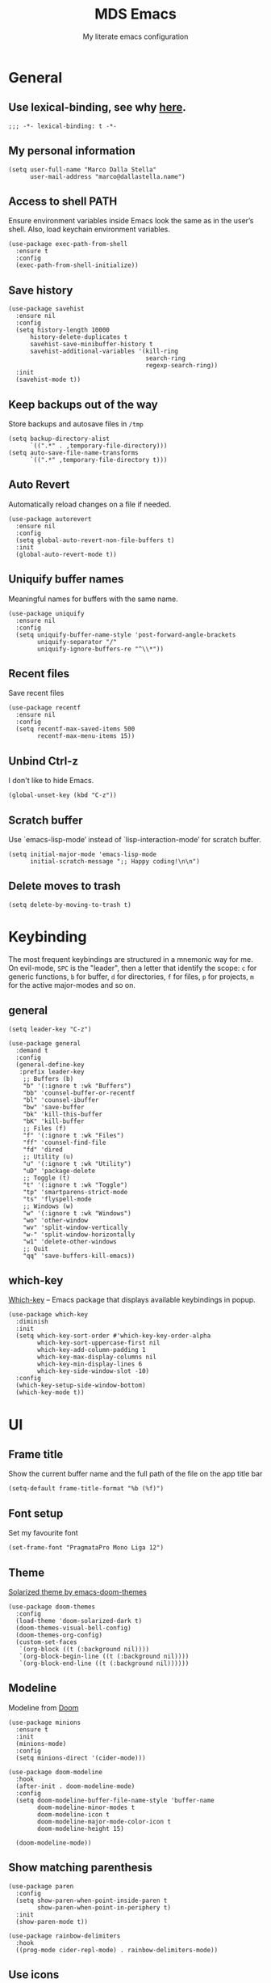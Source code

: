 #+title: MDS Emacs
#+subtitle: My literate emacs configuration
#+property: header-args :results silent :comments no
#+startup: fold

* General
** Use lexical-binding, see why [[https://www.gnu.org/software/emacs/manual/html_node/elisp/Lexical-Binding.html][here]].
   #+begin_src elisp
     ;;; -*- lexical-binding: t -*-
   #+end_src
** My personal information
   #+begin_src elisp
     (setq user-full-name "Marco Dalla Stella"
           user-mail-address "marco@dallastella.name")
   #+end_src
** Access to shell PATH
   Ensure environment variables inside Emacs look the same as in the
   user’s shell. Also, load keychain environment variables.
   #+begin_src elisp
     (use-package exec-path-from-shell
       :ensure t
       :config
       (exec-path-from-shell-initialize))
   #+end_src
** Save history
   #+begin_src elisp
     (use-package savehist
       :ensure nil
       :config
       (setq history-length 10000
           history-delete-duplicates t
           savehist-save-minibuffer-history t
           savehist-additional-variables '(kill-ring
                                           search-ring
                                           regexp-search-ring))
       :init
       (savehist-mode t))
   #+end_src
** Keep backups out of the way
   Store backups and autosave files in ~/tmp~
   #+begin_src elisp
     (setq backup-directory-alist
           `((".*" . ,temporary-file-directory)))
     (setq auto-save-file-name-transforms
           `((".*" ,temporary-file-directory t)))
   #+end_src
** Auto Revert
   Automatically reload changes on a file if needed.
   #+begin_src elisp
     (use-package autorevert
       :ensure nil
       :config
       (setq global-auto-revert-non-file-buffers t)
       :init
       (global-auto-revert-mode t))
   #+end_src
** Uniquify buffer names
   Meaningful names for buffers with the same name.
   #+begin_src elisp
     (use-package uniquify
       :ensure nil
       :config
       (setq uniquify-buffer-name-style 'post-forward-angle-brackets
             uniquify-separator "/"
             uniquify-ignore-buffers-re "^\\*"))
   #+end_src
** Recent files
   Save recent files
   #+begin_src elisp
     (use-package recentf
       :ensure nil
       :config
       (setq recentf-max-saved-items 500
             recentf-max-menu-items 15))
   #+end_src
** Unbind Ctrl-z
   I don't like to hide Emacs.
   #+begin_src elisp
     (global-unset-key (kbd "C-z"))
   #+end_src
** Scratch buffer
   Use `emacs-lisp-mode’ instead of `lisp-interaction-mode’ for scratch buffer.
   #+begin_src elisp
     (setq initial-major-mode 'emacs-lisp-mode
           initial-scratch-message ";; Happy coding!\n\n")
   #+end_src
** Delete moves to trash
   #+begin_src elisp
     (setq delete-by-moving-to-trash t)
   #+end_src


* Keybinding
  The most frequent keybindings are structured in a mnemonic way for
  me. On evil-mode, ~SPC~ is the "leader", then a letter that identify
  the scope: ~c~ for generic functions, ~b~ for buffer, ~d~ for directories,
  ~f~ for files, ~p~ for projects, ~m~ for the active major-modes and so
  on.
** general
   #+begin_src elisp
     (setq leader-key "C-z")

     (use-package general
       :demand t
       :config
       (general-define-key
        :prefix leader-key
         ;; Buffers (b)
         "b" '(:ignore t :wk "Buffers")
         "bb" 'counsel-buffer-or-recentf
         "bl" 'counsel-ibuffer
         "bw" 'save-buffer
         "bk" 'kill-this-buffer
         "bK" 'kill-buffer
         ;; Files (f)
         "f" '(:ignore t :wk "Files")
         "ff" 'counsel-find-file
         "fd" 'dired
         ;; Utility (u)
         "u" '(:ignore t :wk "Utility")
         "uD" 'package-delete
         ;; Toggle (t)
         "t" '(:ignore t :wk "Toggle")
         "tp" 'smartparens-strict-mode
         "ts" 'flyspell-mode
         ;; Windows (w)
         "w" '(:ignore t :wk "Windows")
         "wo" 'other-window
         "wv" 'split-window-vertically
         "w-" 'split-window-horizontally
         "w1" 'delete-other-windows
         ;; Quit
         "qq" 'save-buffers-kill-emacs))
   #+end_src

** which-key
   [[https://github.com/justbur/emacs-which-key][Which-key]] – Emacs package that displays available keybindings in popup.
   #+begin_src elisp
     (use-package which-key
       :diminish
       :init
       (setq which-key-sort-order #'which-key-key-order-alpha
             which-key-sort-uppercase-first nil
             which-key-add-column-padding 1
             which-key-max-display-columns nil
             which-key-min-display-lines 6
             which-key-side-window-slot -10)
       :config
       (which-key-setup-side-window-bottom)
       (which-key-mode t))
   #+end_src


* UI
** Frame title
   Show the current buffer name and the full path of the file on the app title bar
   #+begin_src elisp
     (setq-default frame-title-format "%b (%f)")
   #+end_src
** Font setup
   Set my favourite font
   #+begin_src elisp
     (set-frame-font "PragmataPro Mono Liga 12")
   #+end_src
** Theme
   [[https://github.com/hlissner/emacs-doom-themes][Solarized theme by emacs-doom-themes]]
   #+begin_src elisp
     (use-package doom-themes
       :config
       (load-theme 'doom-solarized-dark t)
       (doom-themes-visual-bell-config)
       (doom-themes-org-config)
       (custom-set-faces
        `(org-block ((t (:background nil))))
        `(org-block-begin-line ((t (:background nil))))
        `(org-block-end-line ((t (:background nil))))))
   #+end_src
** Modeline
   Modeline from [[https://github.com/seagle0128/doom-modeline][Doom]]
   #+begin_src elisp
     (use-package minions
       :ensure t
       :init
       (minions-mode)
       :config
       (setq minions-direct '(cider-mode)))

     (use-package doom-modeline
       :hook
       (after-init . doom-modeline-mode)
       :config
       (setq doom-modeline-buffer-file-name-style 'buffer-name
             doom-modeline-minor-modes t
             doom-modeline-icon t
             doom-modeline-major-mode-color-icon t
             doom-modeline-height 15)

       (doom-modeline-mode))
   #+end_src
** Show matching parenthesis
   #+begin_src elisp
     (use-package paren
       :config
       (setq show-paren-when-point-inside-paren t
             show-paren-when-point-in-periphery t)
       :init
       (show-paren-mode t))

     (use-package rainbow-delimiters
       :hook
       ((prog-mode cider-repl-mode) . rainbow-delimiters-mode))
   #+end_src
** Use icons
   [[https://github.com/domtronn/all-the-icons.el][all-the-icons.el]]: A utility package to collect various Icon Fonts
   and propertize them within Emacs.
   #+begin_src elisp
     (use-package all-the-icons)

     (use-package all-the-icons-ivy-rich
       :init
       (all-the-icons-ivy-rich-mode 1))
   #+end_src
** Increase line-spacing
   #+begin_src elisp
     (setq-default line-spacing 0.2)
   #+end_src
** Highlight indent
   [[https://github.com/DarthFennec/highlight-indent-guides][Highlight Indent Guides]]: highlights indentation levels.
   #+begin_src elisp
     (use-package highlight-indent-guides
       :hook
       (prog-mode . highlight-indent-guides-mode)
       :config
       (setq highlight-indent-guides-method 'bitmap
             highlight-indent-guides-responsive 'top
             highlight-indent-guides-delay 0))
   #+end_src
** Prettify symbols
   #+begin_src elisp
     (global-prettify-symbols-mode t)
   #+end_src
** Window margins
   I like to have some space on the left and right edge of the window.
   #+begin_src emacs-lisp :results output silent
     (setq-default left-margin-width 4
                   right-margin-width 4)
     (set-fringe-mode 10)
   #+end_src


* Editing
** UTF-8 by default
   #+begin_src elisp
     (set-charset-priority 'unicode)
   #+end_src
** Use ALWAYS spaces to indent, NEVER tabs
   #+begin_src elisp
     (setq-default indent-tabs-mode nil           ; Never use tabs
                   tab-always-indent 'complete    ; Indent or complete
                   tab-width 4                    ; Show eventual tabs as 4 spaces
                   evil-shift-width tab-width)    ; Same for < and > for evil-mode
   #+end_src
** Newline at the end of a file
   #+begin_src elisp
     (setq require-final-newline t)
   #+end_src
** Delete/replace current selection
   #+begin_src elisp
     (delete-selection-mode t)
   #+end_src
** Deal with whitespaces
   #+begin_src elisp
     (use-package whitespace
       :ensure nil
       :hook
       (before-save . whitespace-cleanup)
       :config
       (setq whitespace-line-column nil))
   #+end_src
** Direnv
   Direnv integration with Emacs
   #+begin_src elisp
     (use-package direnv
       :general
       (:prefix leader-key
                "ud" '(:ignore t :wk "Direnv")
                "uda" '(direnv-allow :wk "Direnv allow"))
       :config
       (direnv-mode))
   #+end_src
** Avy zap
   Zap to char using avy.
   #+begin_src elisp
     (use-package avy-zap
       :general
       (:prefix leader-key
                "uz" '(avy-zap-to-char-dwim :wk "Avy zap")))
   #+end_src
** Multiple cursors
   [[https://github.com/magnars/multiple-cursors.el][Multiple cursors for Emacs]]
   #+begin_src elisp
     (use-package multiple-cursors
       :general
       (:prefix leader-key
                "m" '(:ignore t :which-key "Multiple cursors")
                "mn" 'mc/mark-next-like-this
                "mp" 'mc/mark-previous-like-this
                "ma" 'mc/mark-all-like-this
                "m>" 'mc/edit-lines))
   #+end_src
** undo-fu
   [[https://gitlab.com/ideasman42/emacs-undo-fu][Undo Fu]] - Simple, stable undo with redo for emacs.
   #+begin_src elisp
     (use-package undo-fu)
   #+end_src
** wgrep
   [[https://github.com/mhayashi1120/Emacs-wgrep][wgrep.el]] - allows you to edit a grep buffer and apply those changes
   to the file buffer.
   #+begin_src elisp
     (use-package wgrep)
   #+end_src
** easy-kill
   [[https://github.com/leoliu/easy-kill][easy-kill]]: Provide commands easy-kill and easy-mark to let users
   kill or mark things easily.

   #+begin_src elisp
     (use-package easy-kill
       :bind (([remap kill-ring-save] . easy-kill)
              ([remap mark-sexp] . easy-mark)))
   #+end_src


* Tools
** Paradox
   [[https://github.com/Malabarba/paradox][Paradox]]: Project for modernizing Emacs' Package Menu.
   #+begin_src elisp
     (use-package paradox
       :config
       (setq paradox-github-token paradox-gh-token)
       :general
       (:prefix leader-key
                "up" '(paradox-list-packages :wk "Packages list")
                "uP" '(paradox-upgrade-packages :wk "Packages update"))
       :init
       (paradox-enable))
   #+end_src
** Avy
   [[https://github.com/abo-abo/avy][Avy]] is a GNU Emacs package for jumping to visible text using a
   char-based decision tree.
   #+begin_src elisp
     (use-package avy
       :defer t
       :general
       (:prefix leader-key
                "j" '(avy-goto-char-timer :wk "Goto char")
                "J" '(avy-goto-line :wk "Goto line"))
       :config
       (setq avy-timeout-seconds 0.3
             avy-style 'pre))
   #+end_src
** Crux
   A [[https://github.com/bbatsov/crux][Collection of Ridiculously Useful eXtensions for Emacs]]. Crux
   bundles many useful interactive commands to enhance your overall
   Emacs experience.
   #+begin_src elisp
     (use-package crux
       :general
       (:prefix leader-key
                "uU" '(crux-sudo-edit :wk "Sudo edit")
                "fr" '(crux-rename-file-and-buffer :wk "Rename file/buffer"))
       :config
       (global-set-key [remap move-beginning-of-line] #'crux-move-beginning-of-line)
       (global-set-key [remap kill-whole-line] #'crux-smart-kill-line)
       (global-set-key [(shift return)] #'crux-smart-open-line)
       (global-set-key [(ctrl shift return)] #'crux-smart-open-line-above))
   #+end_src
** Ivy, Amx, Counsel, Swiper
   [[https://github.com/abo-abo/swiper][Ivy]] is a generic completion mechanism for Emacs. While it operates
   similarly to other completion schemes such as icomplete-mode, Ivy
   aims to be more efficient, smaller, simpler, and smoother to use
   yet highly customizable.
   #+begin_src elisp
     (use-package ivy
       :diminish
       :init
       (use-package amx :defer t)
       (use-package counsel :diminish :config (counsel-mode t))
       (use-package swiper :defer t)
       (ivy-mode t)
       :general
       (:prefix leader-key
                "bs" '(counsel-grep-or-swiper :wk "Search/Grep")
                "bS" '(swiper-thing-at-point :wk "Search thing at poing")
                "fg" '(counsel-rg :wk "Ripgrep"))
       :bind
       ((:map ivy-minibuffer-map
              ("C-r" . ivy-previous-line-or-history)
              ("M-RET" . ivy-immediate-done)))
       :custom
       (ivy-use-virtual-buffers t)
       (ivy-height 10)
       (ivy-on-del-error-function nil)
       (ivy-magic-slash-non-match-action 'ivy-magic-slash-non-match-create)
       (ivy-count-format "【%d/%d】")
       (ivy-wrap t))

     (use-package ivy-rich
       :after ivy
       :config
       (setcdr (assq t ivy-format-functions-alist) 'ivy-format-function-line)
       (ivy-rich-mode t))
   #+end_src
** Spell checking
*** ispell
    #+begin_src elisp
      (use-package ispell
        :config
        (setq ispell-program-name (executable-find "aspell")
              ispell-extra-args '("--sug-mode=ultra")
              ispell-dictionary "en"
              ispell-local-dictionary "en")
        (unless ispell-program-name
          (warn "No spell checker available. Please install hunspell.")))
    #+end_src
*** flyspell
    #+begin_src elisp
      (defun flyspell-italian ()
        (interactive)
        (ispell-change-dictionary "italian")
        (flyspell-buffer))

      (defun flyspell-english ()
        (interactive)
        (ispell-change-dictionary "default")
        (flyspell-buffer))

      (use-package flyspell
        :ensure nil
        :general
        (:prefix leader-key
                 "s" '(:ignore t :wk "Flyspell")
                 "sd" '(flyspell-english :wk "English dictionary")
                 "si" '(flyspell-italian :wk "Italian dictionary")
                 "sb" '(flyspell-buffer :wk "Check buffer")
                 "sr" '(flyspell-region :wk "Check region"))
        :hook
        ((text-mode . flyspell-mode)
         (prog-mode . flyspell-prog-mode)))

      (use-package flyspell-correct
        :after flyspell
        :general
        (:prefix leader-key
                 "ss" '(flyspell-correct-wrapper :wk "Correct word")))

      (use-package flyspell-correct-ivy
        :after flyspell-correct)
    #+end_src

** Company
   #+begin_src elisp
     (use-package company
       :config
       (setq company-begin-commands '(self-insert-command)
             company-idle-delay 0.1
             company-show-quick-access t
             company-tooltip-align-annotations t)
       :hook
       (after-init . global-company-mode))
   #+end_src
** Smartparens
   #+begin_src elisp
     (use-package smartparens
       :general
       (:prefix leader-key
                "(" '(sp-wrap-round :wk "Round wrap")
                "[" '(sp-wrap-square :wk "Square wrap")
                "{" '(sp-wrap-curly :wk "Curly wrap"))
       :config
       (use-package smartparens-config :ensure smartparens)
       (sp-use-smartparens-bindings)
       (smartparens-global-strict-mode t))
   #+end_src
** Perspective
   The [[https://github.com/nex3/perspective-el][Perspective]] package provides multiple named workspace (or
   "perspectives") in Emacs, similar to multiple desktops in window managers
   like Awesome and XMonad, and Spaces on the Mac.
   #+begin_src elisp
     (use-package perspective
       :general
       (:prefix leader-key
        "x" '(:ignore t :wk "Workspaces")
        "xx" '(persp-switch :wk "Switch workspace")
        "xr" '(persp-rename :wk "Rename workspace")
        "xk" '(persp-kill :wk "Kill workspace"))
       :config
       (persp-mode t)
       (setq persp-state-default-file (no-littering-expand-etc-file-name "default-persp"))
       (when (file-exists-p persp-state-default-file)
         (persp-state-load persp-state-default-file)))
   #+end_src
** Helpful
   [[https://github.com/Wilfred/helpful][Helpful]] is an alternative to the built-in Emacs help that provides
   much more contextual information.
   #+begin_src elisp
     (use-package helpful
       :custom
       (counsel-describe-function-function #'helpful-callable)
       (counsel-describe-variable-function #'helpful-variable)
       :bind
       ([remap describe-function] . helpful-function)
       ([remap describe-symbol] . helpful-symbol)
       ([remap describe-variable] . helpful-variable)
       ([remap describe-command] . helpful-command)
       ([remap describe-key] . helpful-key))
   #+end_src
** vterm
   [[https://github.com/akermu/emacs-libvterm][vterm]] is fully-fledged terminal emulator inside GNU Emacs based on
   libvterm.

   #+begin_src elisp
     (use-package vterm
       :general
       (:prefix leader-key
                "ut" '(vterm :wk "Terminal")))
   #+end_src


* Programming
** Projectile
   Projectile is a project interaction library for Emacs. Its goal is
   to provide a nice set of features operating on a project level
   without introducing external dependencies (when feasible).
   #+begin_src elisp
     (use-package projectile
       :ensure t
       :general
       (:prefix leader-key
                "p" '(:keymap projectile-command-map :package projectile :wk "Projectile"))
       :init
       (setq projectile-find-dir-includes-top-level t
             projectile-switch-project-action #'projectile-find-file
             projectile-sort-order 'recentf
             projectile-completion-system 'ivy)
       (projectile-mode t))
   #+end_src
** Git
*** Magit
    [[https://github.com/magit/magit][Magit]] - A Git porcelain inside Emacs.
   #+begin_src elisp
     (use-package magit
       :general
       (:prefix leader-key
                "g" '(:ignore t :wk "Magit")
                "gg" 'magit-status
                "gf" 'magit-fetch
                "gp" 'magit-pull
                "gb" 'magit-branch
                "gB" 'magit-blame
                "gr" 'vc-refresh-state
                "gl" 'magit-log)
       :config
       (setq magit-save-repository-buffers 'dontask
             magit-refs-show-commit-count 'all))
   #+end_src
*** Forge
    [[https://github.com/magit/forge][Forge]] - Work with Git forges from the comfort of Magit
    #+begin_src elisp
      (use-package forge :after magit)
    #+end_src
** LSP
   UI integrations for lsp-mode
*** LSP
    #+begin_src elisp
      (use-package lsp-mode
        :disabled
        :defer t
        :commands lsp
        :config
        (setq lsp-auto-guess-root nil
              lsp-prefer-flymake nil
              lsp-file-watch-threshold 2000
              read-process-output-max (* 1024 1024)
              lsp-eldoc-hook nil
              lsp-keymap-prefix "C-c l")
        :hook
        ((clojure-mode clojurescript-mode
          js-mode js2-mode web-mode) . lsp))
    #+end_src
*** TODO LSP ui
    #+begin_src elisp
      (use-package lsp-ui
        :disabled
        :after lsp-mode
        :commands lsp-ui-mode
        :bind
        (:map lsp-ui-mode-map
              ([remap xref-find-definitions] . lsp-ui-peek-find-definitions)
              ([remap xref-find-references] . lsp-ui-peek-find-references)
              ("C-c u" . lsp-ui-imenu)
              ("M-i" . lsp-ui-doc-focus-frame))
        (:map lsp-mode-map
              ("M-n" . forward-paragraph)
              ("M-p" . backward-paragraph))
        :config
        (setq lsp-ui-doc-header t
              lsp-ui-doc-include-signature t
              lsp-ui-doc-border (face-foreground 'default)
              lsp-ui-sideline-enable nil
              lsp-ui-sideline-ignore-duplicate t
              lsp-ui-sideline-show-code-actions nil
              lsp-ui-doc-use-webkit t))
    #+end_src
** Clojure/ClojureScript
   Clojure settings for Emacs
*** TODO Clojure development environment
    #+begin_src elisp
      (use-package cider
      :hook
      ((cider-mode . eldoc-mode)
       (clojure-mode . cider-mode)
       (clojure-mode . subword-mode)
       (cider-repl-mode . eldoc-mode)
       (cider-repl-mode . subword-mode))
      :bind
      (:map cider-mode-map
            ("C-c m l" . cider-load-all-project-ns)
            ("C-c m j" . cider-jack-in-clj)
            ("C-c m J" . cider-jack-in-cljs)
            :map cider-repl-mode-map
            ("C-c m l" . cider-repl-clear-buffer))
      :config
      (setq cider-offer-to-open-cljs-app-in-browser nil
            cider-font-lock-dynamically t
            cider-invert-insert-eval-p t
            cider-save-file-on-load t
            cider-repl-pop-to-buffer-on-connect 'display-only
            cider-repl-history-file (locate-user-emacs-file "cider-repl-history")
            cider-repl-display-help-banner nil))
    #+end_src
*** Clojure Flycheck
    Flycheck using clj-kondo
    #+begin_src elisp
      (use-package flycheck-clj-kondo)
    #+end_src
*** Font-locking for Clojure mode
    #+begin_src elisp
      (use-package clojure-mode-extra-font-locking
    :after clojure-mode)
    #+end_src
*** Client for Clojure nREPL
    #+begin_src elisp
      (use-package nrepl-client
        :ensure nil
        :after cider
        :config
        (setq nrepl-hide-special-buffers t))
    #+end_src
*** TODO Kaocha test runner
    An emacs package for running Kaocha tests via CIDER.
    #+begin_src elisp
      (use-package kaocha-runner
        :after cider
        :bind
        (:map clojure-mode-map
              ("C-c k a" . kaocha-runner-run-all-tests)
              ("C-c k h" . kaocha-runner-hide-windows)
              ("C-c k r" . kaocha-runner-run-tests)
              ("C-c k t" . kaocha-runner-run-test-at-point)
              ("C-c k w" . kaocha-runner-show-warnings))
        :config
        (setq kaocha-runner-failure-win-min-height 20
              kaocha-runner-ongoing-tests-win-min-height 20
              kaocha-runner-output-win-max-height 20))
    #+end_src
** Javascript
   [[https://github.com/mooz/js2-mode][js2-mode]]: Improved JavaScript editing mode for GNU Emacs.
   #+begin_src elisp
     (use-package js2-mode
       :mode "\\.js\\'"
       :interpreter "node")
   #+end_src
** HTML & CSS
   [[https://github.com/fxbois/web-mode][web-mode]]: an emacs major mode for editing HTML files.
   #+begin_src elisp
     (use-package web-mode
       :mode
       ("\\.njk\\'" "\\.tpl\\.php\\'" "\\.[agj]sp\\'" "\\.as[cp]x\\'"
        "\\.erb\\'" "\\.mustache\\'" "\\.djhtml\\'" "\\.[t]?html?\\'"))
   #+end_src
** YAML
   #+begin_src elisp
     (use-package yaml-mode :defer t)
   #+end_src
** JSON
   #+begin_src elisp
     (use-package json-mode
       :mode "\\.json\\'")
   #+end_src
** Docker
   #+begin_src elisp
     (use-package docker :defer t)
     (use-package dockerfile-mode :defer t)
   #+end_src


* Productivity
** org-mode
*** org settings
    #+begin_src elisp
      (use-package org
        :general
        (:prefix leader-key
                 "o" '(:ignore t :wk "Org-mode")
                 "oo" '(counsel-org-capture :wk "Capture")
                 "Oa" '(org-agenda :wk "Agenda")
                 "o'" '(org-edit-special :wk "Edit special")
                 "og" '(counsel-org-goto :wk "Goto")
                 "os" '(org-todo :wk "Status")
                 "ot" '(counsel-org-tag "Tag")
                 "oS" '(org-schedule :wk "Schedule")
                 "oD" '(org-deadline :wk "Deadline"))
        :custom-face
        (org-block-begin-line ((t (:underline nil))))
        (org-block-end-line ((t (:overline nil))))
        :config
        (setq org-agenda-files (list "~/org/")
              org-default-notes-file "inbox.org"
              org-todo-keywords '((sequence "TODO" "NEXT" "HOLD" "|" "DONE" "CANCEL"))
              org-log-done t
              org-archive-location "~/org/archive.org::datatree/"
              org-hide-emphasis-markers t
              org-ellipsis " ↴"
              org-fontify-quote-and-verse-blocks t))

      (use-package org-refile
        :ensure nil
        :config
        (setq org-refile-targets '((org-agenda-files :maxlevel . 1))
              org-refile-allow-creating-parent-nodes 'confirm))
    #+end_src
*** org-babel
    Settings for literate programming.

    #+begin_src elisp
      (org-babel-do-load-languages
            'org-babel-load-languages
            '((emacs-lisp . t)
              (clojure . t)))

      (setq org-confirm-babel-evaluate nil
            org-src-fontify-natively t
            org-src-tab-acts-natively t
            org-src-window-setup 'reorganize-frame)
    #+end_src
**** ob-clojure-literate
     Setup scaffold for Clojure Literate Programming in Org-mode,
     following [[https://kirang.in/post/setting-up-org-mode-to-run-clojure-code/][this]] guide.

     #+begin_src elisp
       (use-package ob-clojure
         :ensure nil
         :after '(org cider)
         :config
         (setq org-babel-clojure-backend 'cider))
     #+end_src
*** ox-latext
    #+begin_src elisp
      (use-package ox-latex
        :ensure nil
        :config
        (setq org-latex-listings 'minted
              org-latex-packages-alist '(("" "minted"))
              org-latex-pdf-process
              '("pdflatex -shell-escape -interaction nonstopmode -output-directory %o %f"
                "pdflatex -shell-escape -interaction nonstopmode -output-directory %o %f"
                "pdflatex -shell-escape -interaction nonstopmode -output-directory %o %f")
              org-latex-minted-options '(("breaklines" "true")
                                         ("breakanywhere" "true")))
        (add-to-list 'org-latex-classes
                     '("article"
                       "\\documentclass{article}"
                       ("\\section{%s}" . "\\section*{%s}")
                       ("\\subsection{%s}" . "\\subsection*{%s}")
                       ("\\subsubsection{%s}" . "\\subsubsection*{%s}")
                       ("\\paragraph{%s}" . "\\paragraph*{%s}")
                       ("\\subparagraph{%s}" . "\\subparagraph*{%s}")))
        (add-to-list 'org-latex-classes
                     '("koma-article"
                       "\\documentclass{scrartcl}"
                       ("\\section{%s}" . "\\section*{%s}")
                       ("\\subsection{%s}" . "\\subsection*{%s}")
                       ("\\subsubsection{%s}" . "\\subsubsection*{%s}")
                       ("\\paragraph{%s}" . "\\paragraph*{%s}")
                       ("\\subparagraph{%s}" . "\\subparagraph*{%s}"))))
    #+end_src
*** org-bullets
    Pretty bullets instead of asterisks.
    #+begin_src elisp
      (use-package org-bullets
        :hook
        (org-mode . org-bullets-mode)
        :config
        (setq org-bullets-bullet-list
              '("" "" "" "" "")))
    #+end_src
*** org-mru-clock
    [[https://github.com/unhammer/org-mru-clock][org-mru-clock]] - Pre-fill your clock history with clocks from your agenda
    files (and other open org files) so you can clock in to your most recent
    clocks regardless of whether you just started Emacs or have had it running
    for decades.
    #+begin_src elisp
      (use-package org-mru-clock
        :general
        (:prefix leader-key
                 "oc" '(:ignore t :wk "Clock")
                 "oci" '(org-mru-clock-in :wk "Clock in")
                 "ocr" '(org-mru-clock-select-recent-task :wk "Select task")
                 "oco" '(org-clock-out :wk "Clock out"))
        :init
        (setq org-mru-clock-how-many 10
              org-mru-clock-files #'org-agenda-files))
    #+end_src
*** org-tree-slide
    Presentation tool
    #+begin_src elisp
      (defun my/presentation-setup ()
        (setq text-scale-mode-amount 3)
        (org-display-inline-images)
        (text-scale-mode 1))

      (defun my/presentation-end ()
        (text-scale-mode 0))

      (use-package org-tree-slide
        :hook
        ((org-tree-slide-play . my/presentation-setup)
         (org-tree-slide-stop . my/presentation-end))
        :custom
        (org-image-actual-width nil)
        (org-tree-slide-activate-message "Welcome!")
        (org-tree-slide-deactivate-message "Fin!")
        (org-tree-slide-breadcrumbs " // "))
    #+end_src
*** yankpad
    [[https://github.com/Kungsgeten/yankpad][GitHub - Kungsgeten/yankpad: Paste snippets from an org-mode file]]
    #+begin_src elisp
      (use-package yasnippet
        :ensure t
        :config
        (setq yas-verbosity 1)
        (yas-global-mode))

      (use-package yankpad
        :ensure t
        :after yasnippet
        :general
        (:prefix leader-key
                 "y" '(:ignore t :wk "Snippets")
                 "yc" 'yankpad-set-category
                 "ye" 'yankpad-edit
                 "yi" 'yankpad-insert
                 "ym" 'yankpad-map
                 "yr" 'yankpad-reload
                 "yx" 'yankpad-expand)
        :init
        (setq yankpad-file "~/org/yankpad.org"))
    #+END_SRC
*** capture templates
    #+begin_src elisp
      (setq org-capture-templates
            '(("t" "Task" entry (file "inbox.org")
               "* TODO %?\n")
              ("T" "Clockable task" entry (file+headline "inbox.org")
               "* TODO %?\n" :clock-in t :clock-keep t)
              ("j" "Journal" entry (file+olp+datetree "~/org/journal.org")
               "** %<%H:%M> %?\n")))
    #+end_src


* TODO Useful packages to look at

- [[https://github.com/purcell/page-break-lines][page-break-lines.el]]: provides a global mode which displays ugly form
  feed characters as tidy horizontal rules.


* BEERWARE LICENSE
  "THE BEER-WARE LICENSE" (Revision 42): Marco Dalla Stella
  <marco@dallastella.name> wrote this file. As long as you retain this
  notice you can do whatever you want with this stuff. If we meet some
  day, and you think this stuff is worth it, you can buy me a beer in
  return.
